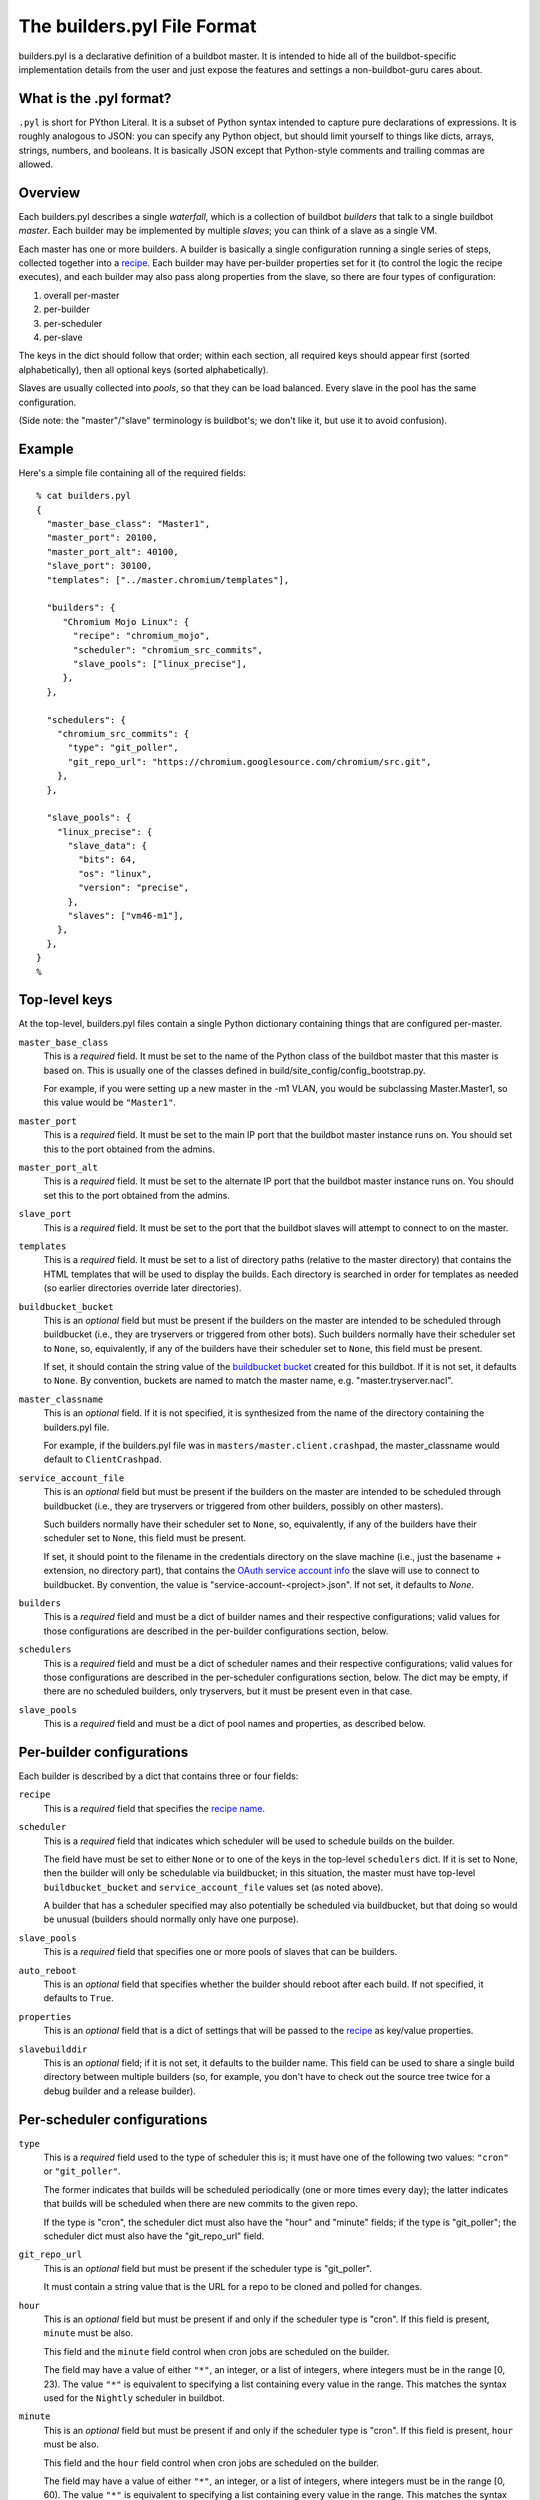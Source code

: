 The builders.pyl File Format
============================

builders.pyl is a declarative definition of a buildbot master. It
is intended to hide all of the buildbot-specific implementation
details from the user and just expose the features and settings a
non-buildbot-guru cares about.

What is the .pyl format?
------------------------

``.pyl`` is short for PYthon Literal. It is a subset of Python syntax
intended to capture pure declarations of expressions. 
It is roughly analogous to JSON: you can specify any Python object,
but should limit yourself to things like dicts, arrays, strings,
numbers, and booleans. It is basically JSON except that Python-style
comments and trailing commas are allowed.

Overview
--------

Each builders.pyl describes a single *waterfall*, which is a collection of
buildbot *builders* that talk to a single buildbot *master*. Each builder may
be implemented by multiple *slaves*; you can think of a slave as a single VM.

Each master has one or more builders. A builder is basically a 
single configuration running a single series of steps, collected together
into a `recipe`_. Each builder may have per-builder properties set for
it (to control the logic the recipe executes), and each builder may
also pass along properties from the slave, so there are four types
of configuration:

1. overall per-master
2. per-builder
3. per-scheduler
4. per-slave

The keys in the dict should follow that order; within each section,
all required keys should appear first (sorted alphabetically),
then all optional keys (sorted alphabetically).

Slaves are usually collected into *pools*, so that they can be load
balanced. Every slave in the pool has the same configuration.

(Side note: the "master"/"slave" terminology is buildbot's; we don't
like it, but use it to avoid confusion).

Example
-------

Here's a simple file containing all of the required fields::

  % cat builders.pyl
  {
    "master_base_class": "Master1",
    "master_port": 20100,
    "master_port_alt": 40100,
    "slave_port": 30100,
    "templates": ["../master.chromium/templates"],

    "builders": {
       "Chromium Mojo Linux": {
         "recipe": "chromium_mojo",
         "scheduler": "chromium_src_commits",
         "slave_pools": ["linux_precise"],
       },
    },

    "schedulers": {
      "chromium_src_commits": {
        "type": "git_poller",
        "git_repo_url": "https://chromium.googlesource.com/chromium/src.git",
      },
    },

    "slave_pools": {
      "linux_precise": {
        "slave_data": {
          "bits": 64,
          "os": "linux",
          "version": "precise",
        },
        "slaves": ["vm46-m1"],
      },
    },
  }
  %

Top-level keys
--------------

At the top-level, builders.pyl files contain a single Python dictionary
containing things that are configured per-master.

``master_base_class``
  This is a *required* field. It must be set to the name of the Python
  class of the buildbot master that this master is based on. This is 
  usually one of the classes defined in build/site_config/config_bootstrap.py.

  For example, if you were setting up a new master in the -m1 VLAN, you would
  be subclassing Master.Master1, so this value would be ``"Master1"``.

``master_port``
  This is a *required* field. It must be set to the main IP port that
  the buildbot master instance runs on. You should set this to the
  port obtained from the admins.

``master_port_alt``
  This is a *required* field. It must be set to the alternate IP port 
  that the buildbot master instance runs on. You should set this to
  the port obtained from the admins.

``slave_port``
  This is a *required* field. It must be set to the port that the
  buildbot slaves will attempt to connect to on the master.

``templates``
  This is a *required* field. It must be set to a list of
  directory paths (relative to the master directory) that contains
  the HTML templates that will be used to display the builds. Each
  directory is searched in order for templates as needed (so earlier
  directories override later directories).

``buildbucket_bucket``
  This is an *optional* field but must be present if the builders on the
  master are intended to be scheduled through buildbucket (i.e., they
  are tryservers or triggered from other bots). Such builders
  normally have their scheduler set to ``None``, so, equivalently,
  if any of the builders have their scheduler set to ``None``, this
  field must be present.

  If set, it should contain the string value of the `buildbucket bucket`_
  created for this buildbot. If it is not set, it defaults to ``None``.
  By convention, buckets are named to match the master name, e.g.
  "master.tryserver.nacl".

``master_classname``
  This is an *optional* field. If it is not specified, it is synthesized
  from the name of the directory containing the builders.pyl file.
  
  For example, if the builders.pyl file was in
  ``masters/master.client.crashpad``, the master_classname would default
  to ``ClientCrashpad``.
 
``service_account_file``
  This is an *optional* field but must be present if the builders on the
  master are intended to be scheduled through buildbucket (i.e., they
  are tryservers or triggered from other builders, possibly on other masters).
  
  Such builders normally have their scheduler set to ``None``, so,
  equivalently, if any of the builders have their scheduler set to ``None``,
  this field must be present.

  If set, it should point to the filename in the credentials directory on the
  slave machine (i.e., just the basename + extension, no directory part), that
  contains the `OAuth service account info`_ the slave will use to connect to
  buildbucket. By convention, the value is "service-account-<project>.json".
  If not set, it defaults to `None`.

``builders``
  This is a *required* field and must be a dict of builder names and their
  respective configurations; valid values for those configurations are
  described in the per-builder configurations section, below.

``schedulers``
  This is a *required* field and must be a dict of scheduler names and
  their respective configurations; valid values for those configurations are
  described in the per-scheduler configurations section, below. The
  dict may be empty, if there are no scheduled builders, only tryservers,
  but it must be present even in that case.

``slave_pools``
  This is a *required* field and must be a dict of pool names and
  properties, as described below.


Per-builder configurations
--------------------------

Each builder is described by a dict that contains three or four fields:

``recipe``
  This is a *required* field that specifies the `recipe name`_.

``scheduler``
  This is a *required* field that indicates which scheduler will be
  used to schedule builds on the builder.
  
  The field have must be set to either ``None`` or to one of the keys in the
  top-level ``schedulers`` dict.  If it is set to None, then the builder will
  only be schedulable via buildbucket; in this situation, the master must have
  top-level ``buildbucket_bucket`` and ``service_account_file`` values set
  (as noted above).

  A builder that has a scheduler specified may also potentially be
  scheduled via buildbucket, but that doing so would be unusual
  (builders should normally only have one purpose).

``slave_pools``
  This is a *required* field that specifies one or more pools of 
  slaves that can be builders.

``auto_reboot``
  This is an *optional* field that specifies whether the builder should
  reboot after each build. If not specified, it defaults to ``True``.

``properties``
  This is an *optional* field that is a dict of settings that will be
  passed to the `recipe`_ as key/value properties.

``slavebuilddir``
  This is an *optional* field; if it is not set, it defaults to the 
  builder name. This field can be used to share a single build
  directory between multiple builders (so, for example, you don't have
  to check out the source tree twice for a debug builder and a release
  builder).
  
Per-scheduler configurations
----------------------------

``type``
  This is a *required* field used to the type of scheduler this is; it
  must have one of the following two values: ``"cron"`` or ``"git_poller"``.
  
  The former indicates that builds will be scheduled periodically (one or more
  times every day); the latter indicates that builds will be scheduled when
  there are new commits to the given repo.

  If the type is "cron", the scheduler dict must also have the "hour"
  and "minute" fields; if the type is "git_poller"; the scheduler
  dict must also have the "git_repo_url" field.

``git_repo_url``
  This is an *optional* field but must be present if the scheduler type
  is "git_poller".
  
  It must contain a string value that is the URL for a repo
  to be cloned and polled for changes.

``hour``
  This is an *optional* field but must be present if and only if the
  scheduler type is "cron". If this field is present, ``minute`` must be also.

  This field and the ``minute`` field control when cron jobs are
  scheduled on the builder.

  The field may have a value of either ``"*"``, an integer, or a list
  of integers, where integers must be in the range [0, 23). The value
  ``"*"`` is equivalent to specifying a list containing every value in the
  range. This matches the syntax used for the ``Nightly`` scheduler in
  buildbot.

``minute``
  This is an *optional* field but must be present if and only if the
  scheduler type is "cron". If this field is present, ``hour`` must be also.

  This field and the ``hour`` field control when cron jobs are
  scheduled on the builder.

  The field may have a value of either ``"*"``, an integer, or a list
  of integers, where integers must be in the range [0, 60). The value
  ``"*"`` is equivalent to specifying a list containing every value in the
  range. This matches the syntax used for the ``Nightly`` scheduler in
  buildbot.

Per-pool configurations
-----------------------

Each pool (or group) of slaves consists of a set of machines that
all have the same characteristics. The pool is described by a dict
that contains two fields

``slave_data``
  This is a *required* field that contains a dict describing the
  configuration of every slaves in the pool, as described below.

``slaves``
  This is a *required* field that contains list of individual hostnames,
  one for each VM (do not specify the domain, just the basename).

Per-slave configurations
------------------------

The slave_data dict provides a bare description of the physical
characteristics of each machine: operating system name, version, and
architecture, with the following keys:

``bits``
  This is a *required* field and must have either the value 32
  or 64 (as numbers, not strings).

``os``
  This is a *required* field that must have one of the following values:
  ``"mac"``, ``"linux"``, or ``"win"``.

``version``
  This is a *required* field and must have one of the following values:

  If os is ``"mac"``: ``"10.6"``, ``"10.7"``, ``"10.8"``, ``"10.9"``, 
  ``"10.10"``.

  If os is ``"linux"``: ``"precise"`` or ``"trusty"``.

  If os is ``"win"``: ``"xp"``, ``"vista"``, ``"win7"``, ``"win8"``,
  ``"2008"``.

.. _`buildbucket bucket`: https://cr-buildbucket.appspot.com
.. _`OAuth service account info`: ../master_auth.html
.. _`recipe`: recipes.html
.. _`recipe name`: recipes.html
